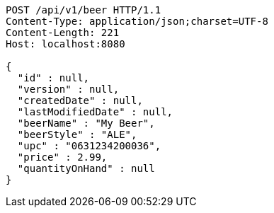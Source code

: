 [source,http,options="nowrap"]
----
POST /api/v1/beer HTTP/1.1
Content-Type: application/json;charset=UTF-8
Content-Length: 221
Host: localhost:8080

{
  "id" : null,
  "version" : null,
  "createdDate" : null,
  "lastModifiedDate" : null,
  "beerName" : "My Beer",
  "beerStyle" : "ALE",
  "upc" : "0631234200036",
  "price" : 2.99,
  "quantityOnHand" : null
}
----